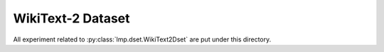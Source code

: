 WikiText-2 Dataset
==================

All experiment related to :py:class:`lmp.dset.WikiText2Dset` are put under this directory.
